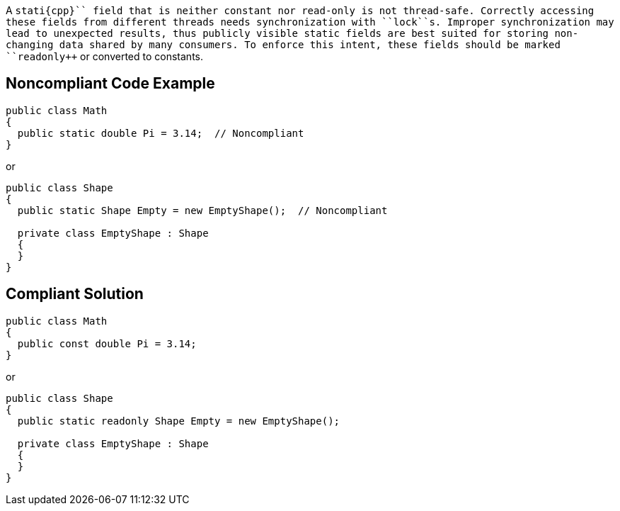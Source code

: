 A ``++stati{cpp}`` field that is neither constant nor read-only is not thread-safe. Correctly accessing these fields from different threads needs synchronization with ``++lock++``s. Improper synchronization may lead to unexpected results, thus publicly visible static fields are best suited for storing non-changing data shared by many consumers. To enforce this intent, these fields should be marked ``++readonly++`` or converted to constants.


== Noncompliant Code Example

----
public class Math
{
  public static double Pi = 3.14;  // Noncompliant
} 
----
or

----
public class Shape
{
  public static Shape Empty = new EmptyShape();  // Noncompliant

  private class EmptyShape : Shape
  {
  } 
} 
----


== Compliant Solution

----
public class Math
{
  public const double Pi = 3.14;
} 
----
or

----
public class Shape
{
  public static readonly Shape Empty = new EmptyShape(); 

  private class EmptyShape : Shape
  {
  } 
} 
----

